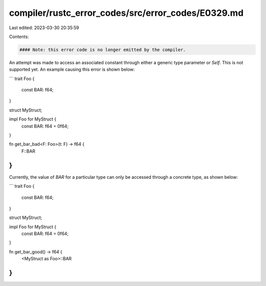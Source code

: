 compiler/rustc_error_codes/src/error_codes/E0329.md
===================================================

Last edited: 2023-03-30 20:35:59

Contents:

.. code-block:: md

    #### Note: this error code is no longer emitted by the compiler.

An attempt was made to access an associated constant through either a generic
type parameter or `Self`. This is not supported yet. An example causing this
error is shown below:

```
trait Foo {
    const BAR: f64;
}

struct MyStruct;

impl Foo for MyStruct {
    const BAR: f64 = 0f64;
}

fn get_bar_bad<F: Foo>(t: F) -> f64 {
    F::BAR
}
```

Currently, the value of `BAR` for a particular type can only be accessed
through a concrete type, as shown below:

```
trait Foo {
    const BAR: f64;
}

struct MyStruct;

impl Foo for MyStruct {
    const BAR: f64 = 0f64;
}

fn get_bar_good() -> f64 {
    <MyStruct as Foo>::BAR
}
```


